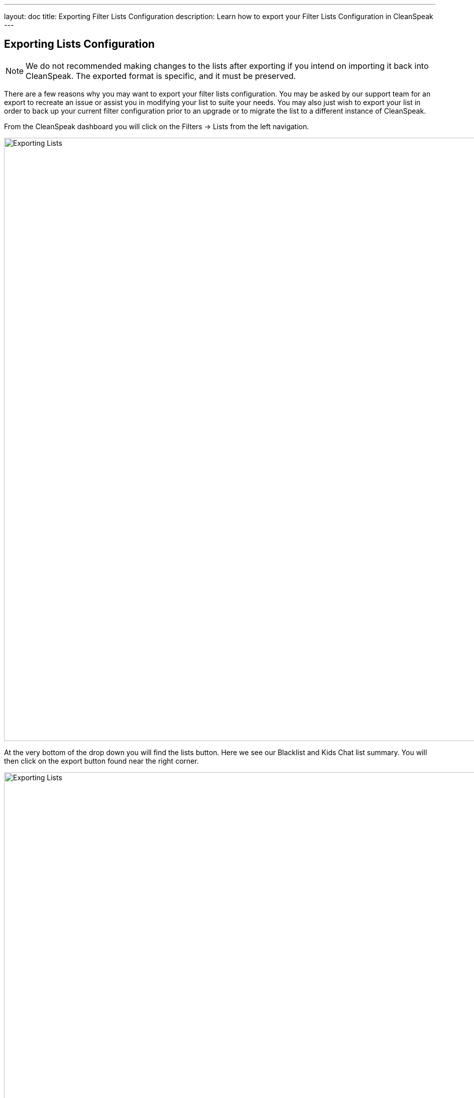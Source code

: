 ---
layout: doc
title: Exporting Filter Lists Configuration
description: Learn how to export your Filter Lists Configuration in CleanSpeak
---

== Exporting Lists Configuration

[NOTE]
====
We do not recommended making changes to the lists after exporting if you intend on importing it back into CleanSpeak. The exported format is specific, and it must be preserved.
====

There are a few reasons why you may want to export your filter lists configuration. You may be asked by our support team for an export to recreate an issue or assist you in modifying your list to suite your needs.
You may also just wish to export your list in order to back up your current filter configuration prior to an upgrade or to migrate the list to a different instance of CleanSpeak.

From the CleanSpeak dashboard you will click on the [breadcrumb]#Filters -> Lists# from the left navigation.

image::filter-dropdown.png[Exporting Lists, width=1200]

At the very bottom of the drop down you will find the lists button. Here we see our Blacklist and Kids Chat list summary. You will then click on the export button found near the right corner.

image::filter-lists.png[Exporting Lists,width=1200]

Once in the Export Lists panel you will see what you will be exporting, the default export configurations is recommended.

image::export.png[Exporting Lists,width=1200]

When you are ready, click the export button to export your lists and configurations.
